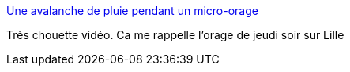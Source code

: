:jbake-type: post
:jbake-status: published
:jbake-title: Une avalanche de pluie pendant un micro-orage
:jbake-tags: vidéo,météo,orage,_mois_août,_année_2015
:jbake-date: 2015-08-17
:jbake-depth: ../
:jbake-uri: shaarli/1439805730000.adoc
:jbake-source: https://nicolas-delsaux.hd.free.fr/Shaarli?searchterm=http%3A%2F%2Fwww.laboiteverte.fr%2Fune-avalanche-de-pluie-pendant-un-micro-orage%2F&searchtags=vid%C3%A9o+m%C3%A9t%C3%A9o+orage+_mois_ao%C3%BBt+_ann%C3%A9e_2015
:jbake-style: shaarli

http://www.laboiteverte.fr/une-avalanche-de-pluie-pendant-un-micro-orage/[Une avalanche de pluie pendant un micro-orage]

Très chouette vidéo. Ca me rappelle l'orage de jeudi soir sur Lille
